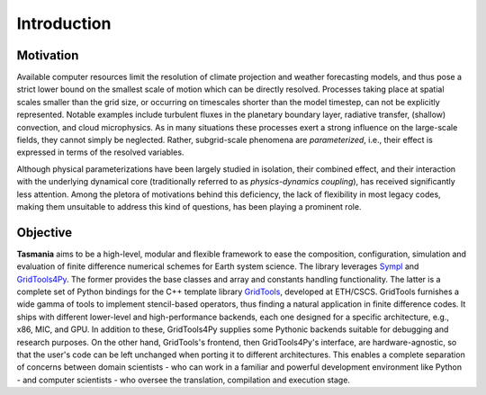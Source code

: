 ============
Introduction
============

Motivation
==========

Available computer resources limit the resolution of climate projection and weather forecasting models, and thus pose a strict lower bound on the smallest scale of motion which can be directly resolved. Processes taking place at spatial scales smaller than the grid size, or occurring on timescales shorter than the model timestep, can not be explicitly represented. Notable examples include turbulent fluxes in the planetary boundary layer, radiative transfer, (shallow) convection, and cloud microphysics. As in many situations these processes exert a strong influence on the large-scale fields, they cannot simply be neglected. Rather, subgrid-scale phenomena are *parameterized*, i.e., their effect is expressed in terms of the resolved variables.

Although physical parameterizations have been largely studied in isolation, their combined effect, and their interaction with the underlying dynamical core (traditionally referred to as *physics-dynamics coupling*), has received significantly less attention. Among the pletora of motivations behind this deficiency, the lack of flexibility in most legacy codes, making them unsuitable to address this kind of questions, has been playing a prominent role. 

Objective
=========

**Tasmania** aims to be a high-level, modular and flexible framework to ease the composition, configuration, simulation and evaluation of finite difference numerical schemes for Earth system science. The library leverages Sympl_ and GridTools4Py_. The former provides the base classes and array and constants handling functionality. The latter is a complete set of Python bindings for the C++ template library GridTools_, developed at ETH/CSCS. GridTools furnishes a wide gamma of tools to implement stencil-based operators, thus finding a natural application in finite difference codes. It ships with different lower-level and high-performance backends, each one designed for a specific architecture, e.g., x86, MIC, and GPU. In addition to these, GridTools4Py supplies some Pythonic backends suitable for debugging and research purposes. On the other hand, GridTools's frontend, then GridTools4Py's interface, are hardware-agnostic, so that the user's code can be left unchanged when porting it to different architectures. This enables a complete separation of concerns between domain scientists - who can work in a familiar and powerful development environment like Python - and computer scientists - who oversee the translation, compilation and execution stage. 

.. _Sympl: https://github.com/mcgibbon/sympl
.. _GridTools4Py: https://github.com/eth-cscs/gridtools4py
.. _GridTools: https://github.com/eth-cscs/gridtools
